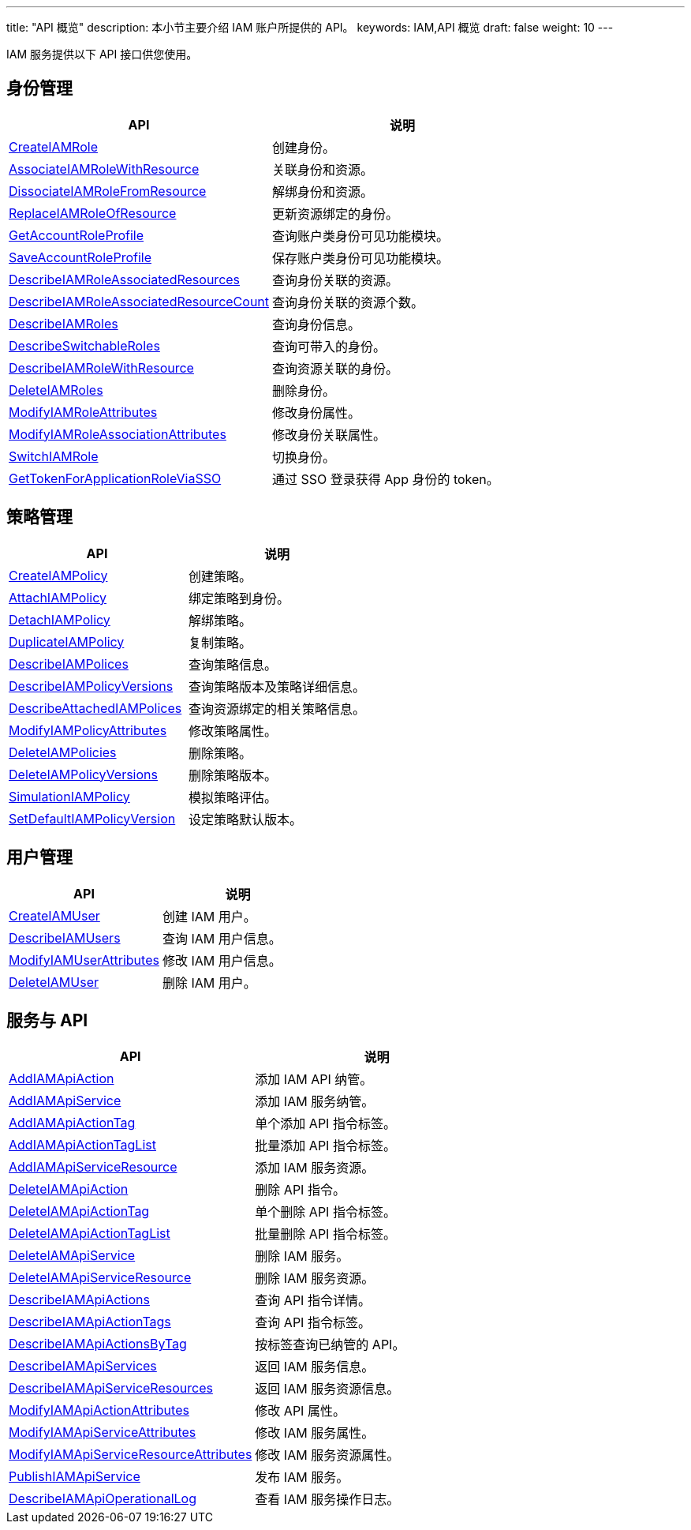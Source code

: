 ---
title: "API 概览"
description: 本小节主要介绍 IAM 账户所提供的 API。 
keywords: IAM,API 概览
draft: false
weight: 10
---

IAM 服务提供以下 API 接口供您使用。

== 身份管理

|===
| API | 说明

| link:../iam_role/create_iam_role/[CreateIAMRole]
| 创建身份。

| link:../iam_role/associate_role_with_resource/[AssociateIAMRoleWithResource]
| 关联身份和资源。

| link:../iam_role/dissociate_role_from_resource/[DissociateIAMRoleFromResource]
| 解绑身份和资源。

| link:../iam_role/replace_resource_role/[ReplaceIAMRoleOfResource]
| 更新资源绑定的身份。

| link:../iam_role/get_account_role_profile/[GetAccountRoleProfile]
| 查询账户类身份可见功能模块。

| link:../iam_role/save_account_role_profile/[SaveAccountRoleProfile]
| 保存账户类身份可见功能模块。

| link:../iam_role/describ_role_associated_resource/[DescribeIAMRoleAssociatedResources]
| 查询身份关联的资源。

| link:../iam_role/describ_role_associa_resour_count/[DescribeIAMRoleAssociatedResourceCount]
| 查询身份关联的资源个数。

| link:../iam_role/describ_roles/[DescribeIAMRoles]
| 查询身份信息。

| link:../iam_role/describ_switchable_roles/[DescribeSwitchableRoles]
| 查询可带入的身份。

| link:../iam_role/describ_role_with_resource/[DescribeIAMRoleWithResource]
| 查询资源关联的身份。

| link:../iam_role/delete_roles/[DeleteIAMRoles]
| 删除身份。

| link:../iam_role/mdfy_role_attributes/[ModifyIAMRoleAttributes]
| 修改身份属性。

| link:../iam_role/mdfy_role_associa_attributes/[ModifyIAMRoleAssociationAttributes]
| 修改身份关联属性。

| link:../iam_role/switch_role/[SwitchIAMRole]
| 切换身份。

| link:../iam_role/get_app_role_token_via_sso/[GetTokenForApplicationRoleViaSSO]
| 通过 SSO 登录获得 App 身份的 token。

|===


== 策略管理

|===
| API | 说明

| link:../role_policy/create_policy/[CreateIAMPolicy]
| 创建策略。

| link:../role_policy/attach_policy/[AttachIAMPolicy]
| 绑定策略到身份。

| link:../role_policy/detach_policy/[DetachIAMPolicy]
| 解绑策略。

| link:../role_policy/duplicate_policy/[DuplicateIAMPolicy]
| 复制策略。

| link:../role_policy/describ_polices/[DescribeIAMPolices]
| 查询策略信息。

| link:../role_policy/describ_policy_versions/[DescribeIAMPolicyVersions]
| 查询策略版本及策略详细信息。

| link:../role_policy/describ_attached_polices/[DescribeAttachedIAMPolices]
| 查询资源绑定的相关策略信息。

| link:../role_policy/mdy_policy_attributes/[ModifyIAMPolicyAttributes]
| 修改策略属性。

| link:../role_policy/delete_policies/[DeleteIAMPolicies]
| 删除策略。

| link:../role_policy/delete_policy_versions/[DeleteIAMPolicyVersions]
| 删除策略版本。

| link:../role_policy/smulation_policy/[SimulationIAMPolicy]
| 模拟策略评估。

| link:../role_policy/set_default_policy_version/[SetDefaultIAMPolicyVersion]
| 设定策略默认版本。

|===

== 用户管理

|===
| API | 说明

| link:../iam_user/create_iam_usr/[CreateIAMUser]
| 创建 IAM 用户。

| link:../iam_user/describ_users/[DescribeIAMUsers]
| 查询 IAM 用户信息。

| link:../iam_user/mdfy_usr_attributes/[ModifyIAMUserAttributes]
| 修改 IAM 用户信息。

| link:../iam_user/delete_iam_usr/[DeleteIAMUser]
| 删除 IAM 用户。


// | link:../iam_user/create_user_resource/[CreateIAMUserResource]
// | 创建 IAM 用户和资源绑定关系。

// | link:../iam_user/describ_user_resource/[DescribeIAMUserResource]
// | 查询 IAM 用户和资源的绑定关系。

// | link:../iam_user/delete_user_resource/[DeleteIAMUserResource]
// |删除 IAM 用户和资源的绑定关系。


|===

== 服务与 API

|===
| API | 说明

| link:../service_api/add_api_action/[AddIAMApiAction]
| 添加 IAM API 纳管。

| link:../service_api/add_api_service/[AddIAMApiService]
| 添加 IAM 服务纳管。

| link:../service_api/add_action_tag/[AddIAMApiActionTag]
| 单个添加 API 指令标签。

| link:../service_api/add_action_tag_list/[AddIAMApiActionTagList]
| 批量添加 API 指令标签。

| link:../service_api/add_service_resource/[AddIAMApiServiceResource]
| 添加 IAM 服务资源。

| link:../service_api/delete_api_action/[DeleteIAMApiAction]
| 删除 API 指令。

| link:../service_api/delete_action_tag/[DeleteIAMApiActionTag]
| 单个删除 API 指令标签。

| link:../service_api/delete_action_tag_list/[DeleteIAMApiActionTagList]
| 批量删除 API 指令标签。

| link:../service_api/delete_api_service/[DeleteIAMApiService]
| 删除 IAM 服务。

| link:../service_api/delete_service_resource/[DeleteIAMApiServiceResource]
| 删除 IAM 服务资源。

| link:../service_api/describ_api_actions/[DescribeIAMApiActions]
| 查询 API 指令详情。

| link:../service_api/describ_action_tags/[DescribeIAMApiActionTags]
| 查询 API 指令标签。

| link:../service_api/describ_actions_bytag/[DescribeIAMApiActionsByTag]
| 按标签查询已纳管的 API。

| link:../service_api/describ_api_services/[DescribeIAMApiServices]
| 返回 IAM 服务信息。

| link:../service_api/describ_service_resources/[DescribeIAMApiServiceResources]
| 返回 IAM 服务资源信息。

| link:../service_api/modify_action_attributes/[ModifyIAMApiActionAttributes]
| 修改 API 属性。

| link:../service_api/modify_service_attributes/[ModifyIAMApiServiceAttributes]
| 修改 IAM 服务属性。

| link:../service_api/modify_resource_attributes/[ModifyIAMApiServiceResourceAttributes]
| 修改 IAM 服务资源属性。

| link:../service_api/publish_service/[PublishIAMApiService]
| 发布 IAM 服务。

| link:../service_api/describ_operation_log/[DescribeIAMApiOperationalLog]
| 查看 IAM 服务操作日志。

|===